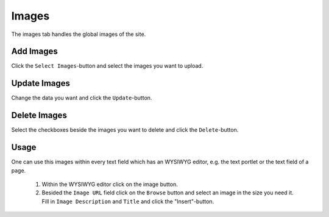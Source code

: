 ======
Images
======

The images tab handles the global images of the site.

Add Images
----------
Click the ``Select Images``-button and select the images you want to upload.

Update Images
-------------
Change the data you want and click the ``Update``-button.

Delete Images
-------------
Select the checkboxes beside the images you want to delete and click the
``Delete``-button.

Usage
-----

One can use this images within every text field which has an WYSIWYG editor,
e.g. the text portlet or the text field of a page.

    1. Within the WYSIWYG editor click on the image button.
    2. Besided the ``Image URL`` field click on the ``Browse`` button 
       and select an image in the size you need it. Fill in ``Image 
       Description`` and ``Title`` and click the "Insert"-button.